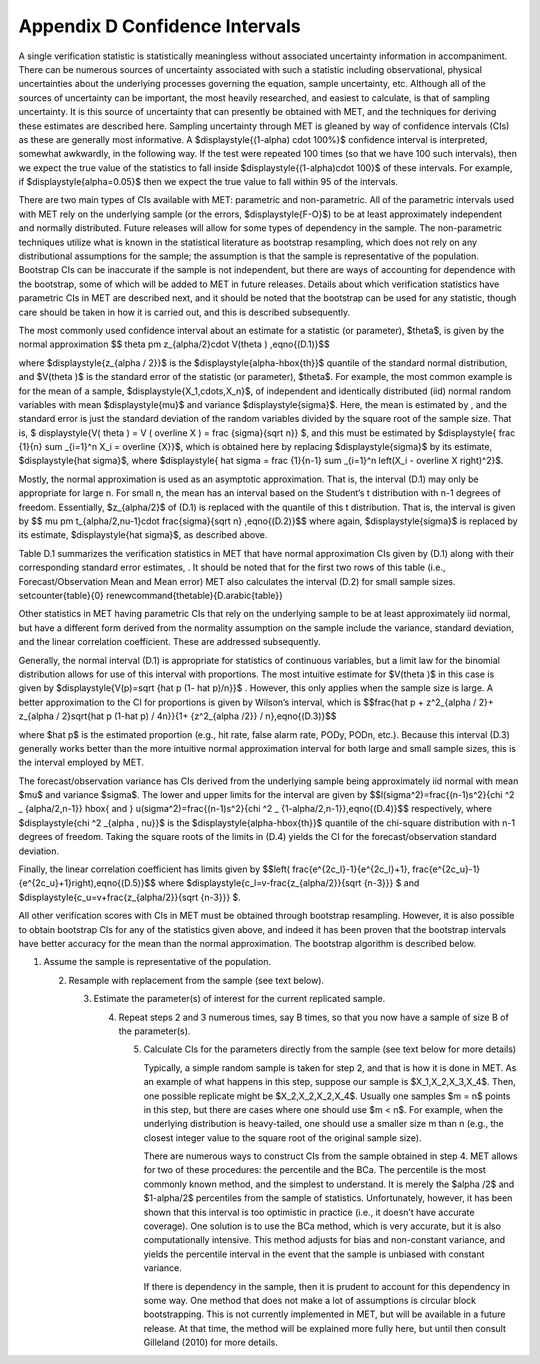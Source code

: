 .. _appendixD:

Appendix D Confidence Intervals
===============================

A single verification statistic is statistically meaningless without associated uncertainty information in accompaniment. There can be numerous sources of uncertainty associated with such a statistic including observational, physical uncertainties about the underlying processes governing the equation, sample uncertainty, etc. Although all of the sources of uncertainty can be important, the most heavily researched, and easiest to calculate, is that of sampling uncertainty. It is this source of uncertainty that can presently be obtained with MET, and the techniques for deriving these estimates are described here. Sampling uncertainty through MET is gleaned by way of confidence intervals (CIs) as these are generally most informative. A $\displaystyle{(1-\alpha) \cdot 100\%}$ confidence interval is interpreted, somewhat awkwardly, in the following way. If the test were repeated 100 times (so that we have 100 such intervals), then we expect the true value of the statistics to fall inside $\displaystyle{(1-\alpha)\cdot 100}$ of these intervals. For example, if $\displaystyle{\alpha=0.05}$ then we expect the true value to fall within 95 of the intervals.

There are two main types of CIs available with MET: parametric and non-parametric. All of the parametric intervals used with MET rely on the underlying sample (or the errors, $\displaystyle{F-O}$) to be at least approximately independent and normally distributed. Future releases will allow for some types of dependency in the sample. The non-parametric techniques utilize what is known in the statistical literature as bootstrap resampling, which does not rely on any distributional assumptions for the sample; the assumption is that the sample is representative of the population. Bootstrap CIs can be inaccurate if the sample is not independent, but there are ways of accounting for dependence with the bootstrap, some of which will be added to MET in future releases. Details about which verification statistics have parametric CIs in MET are described next, and it should be noted that the bootstrap can be used for any statistic, though care should be taken in how it is carried out, and this is described subsequently.

The most commonly used confidence interval about an estimate for a statistic (or parameter), $\theta$, is given by the normal approximation $$ \theta \pm z_{\alpha/2}\cdot V(\theta ) ,\eqno{(D.1)}$$

where $\displaystyle{z_{\alpha / 2}}$ is the $\displaystyle{\alpha-\hbox{th}}$ quantile of the standard normal distribution, and $V(\theta )$ is the standard error of the statistic (or parameter), $\theta$. For example, the most common example is for the mean of a sample, $\displaystyle{X_1,\cdots,X_n}$, of independent and identically distributed (iid) normal random variables with mean $\displaystyle{\mu}$ and variance $\displaystyle{\sigma}$. Here, the mean is estimated by , and the standard error is just the standard deviation of the random variables divided by the square root of the sample size. That is, $ \displaystyle{V( \theta ) = V ( \overline X ) = \frac {\sigma}{\sqrt n}} $, and this must be estimated by $\displaystyle{ \frac {1}{n} \sum _{i=1}^n X_i = \overline {X}}$, which is obtained here by replacing $\displaystyle{\sigma}$ by its estimate, $\displaystyle{\hat \sigma}$, where $\displaystyle{ \hat \sigma = \frac {1}{n-1} \sum _{i=1}^n \left(X_i - \overline X \right)^2}$.

Mostly, the normal approximation is used as an asymptotic approximation. That is, the interval (D.1) may only be appropriate for large n. For small n, the mean has an interval based on the Student’s t distribution with n-1 degrees of freedom. Essentially, $z_{\alpha/2}$ of (D.1) is replaced with the quantile of this t distribution. That is, the interval is given by $$ \mu \pm t_{\alpha/2,\nu-1}\cdot \frac{\sigma}{\sqrt n} ,\eqno{(D.2)}$$ where again, $\displaystyle{\sigma}$ is replaced by its estimate, $\displaystyle{\hat \sigma}$, as described above.

Table D.1 summarizes the verification statistics in MET that have normal approximation CIs given by (D.1) along with their corresponding standard error estimates, . It should be noted that for the first two rows of this table (i.e., Forecast/Observation Mean and Mean error) MET also calculates the interval (D.2) for small sample sizes. \setcounter{table}{0} \renewcommand{\thetable}{D.\arabic{table}}





Other statistics in MET having parametric CIs that rely on the underlying sample to be at least approximately iid normal, but have a different form derived from the normality assumption on the sample include the variance, standard deviation, and the linear correlation coefficient. These are addressed subsequently.

Generally, the normal interval (D.1) is appropriate for statistics of continuous variables, but a limit law for the binomial distribution allows for use of this interval with proportions. The most intuitive estimate for $V(\theta )$ in this case is given by $\displaystyle{V(p)=\sqrt {\hat p (1- \hat p)/n}}$ . However, this only applies when the sample size is large. A better approximation to the CI for proportions is given by Wilson’s interval, which is $$\frac{\hat p + z^2_{\alpha / 2}+ z_{\alpha / 2}\sqrt{\hat p (1-\hat p) / 4n}}{1+ {z^2_{\alpha /2}} / n},\eqno{(D.3)}$$

where $\hat p$ is the estimated proportion (e.g., hit rate, false alarm rate, PODy, PODn, etc.). Because this interval (D.3) generally works better than the more intuitive normal approximation interval for both large and small sample sizes, this is the interval employed by MET.

The forecast/observation variance has CIs derived from the underlying sample being approximately iid normal with mean $\mu$ and variance $\sigma$. The lower and upper limits for the interval are given by $$l(\sigma^2)=\frac{(n-1)s^2}{\chi ^2 _ {\alpha/2,n-1}} \hbox{ and } u(\sigma^2)=\frac{(n-1)s^2}{\chi ^2 _ {1-\alpha/2,n-1}},\eqno{(D.4)}$$ respectively, where $\displaystyle{\chi ^2 _{\alpha , \nu}}$ is the $\displaystyle{\alpha-\hbox{th}}$ quantile of the chi-square distribution with n-1 degrees of freedom. Taking the square roots of the limits in (D.4) yields the CI for the forecast/observation standard deviation.

Finally, the linear correlation coefficient has limits given by $$\left( \frac{e^{2c_l}-1}{e^{2c_l}+1}, \frac{e^{2c_u}-1}{e^{2c_u}+1}\right),\eqno{(D.5)}$$ where $\displaystyle{c_l=v-\frac{z_{\alpha/2}}{\sqrt {n-3}}} $ and $\displaystyle{c_u=v+\frac{z_{\alpha/2}}{\sqrt {n-3}}} $.

All other verification scores with CIs in MET must be obtained through bootstrap resampling. However, it is also possible to obtain bootstrap CIs for any of the statistics given above, and indeed it has been proven that the bootstrap intervals have better accuracy for the mean than the normal approximation. The bootstrap algorithm is described below.

1. Assume the sample is representative of the population.

   2. Resample with replacement from the sample (see text below).

      3. Estimate the parameter(s) of interest for the current replicated sample.

	 4. Repeat steps 2 and 3 numerous times, say B times, so that you now have a sample of size B of the parameter(s).

	    5. Calculate CIs for the parameters directly from the sample (see text below for more details)

	       Typically, a simple random sample is taken for step 2, and that is how it is done in MET. As an example of what happens in this step, suppose our sample is $X_1,X_2,X_3,X_4$. Then, one possible replicate might be $X_2,X_2,X_2,X_4$. Usually one samples $m = n$ points in this step, but there are cases where one should use $m < n$. For example, when the underlying distribution is heavy-tailed, one should use a smaller size m than n (e.g., the closest integer value to the square root of the original sample size).

	       There are numerous ways to construct CIs from the sample obtained in step 4. MET allows for two of these procedures: the percentile and the BCa. The percentile is the most commonly known method, and the simplest to understand. It is merely the $\alpha /2$ and $1-\alpha/2$ percentiles from the sample of statistics. Unfortunately, however, it has been shown that this interval is too optimistic in practice (i.e., it doesn’t have accurate coverage). One solution is to use the BCa method, which is very accurate, but it is also computationally intensive. This method adjusts for bias and non-constant variance, and yields the percentile interval in the event that the sample is unbiased with constant variance.

	       If there is dependency in the sample, then it is prudent to account for this dependency in some way. One method that does not make a lot of assumptions is circular block bootstrapping. This is not currently implemented in MET, but will be available in a future release. At that time, the method will be explained more fully here, but until then consult Gilleland (2010) for more details. 
